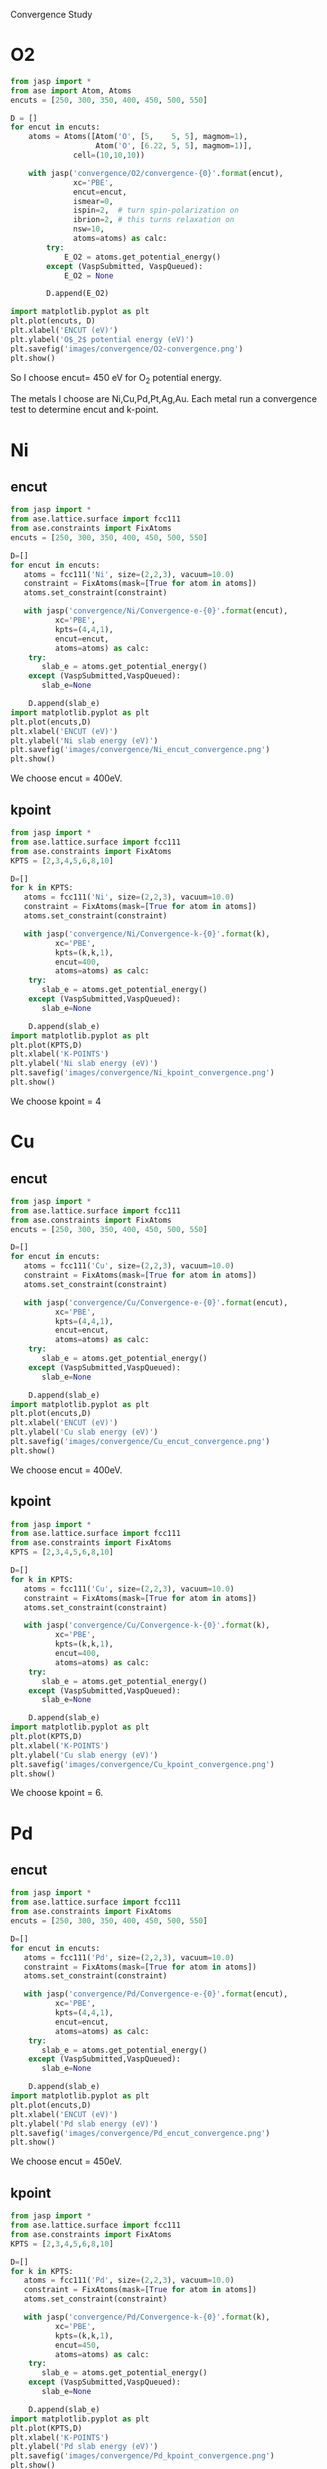 Convergence Study
* O2
#+BEGIN_SRC python
from jasp import *
from ase import Atom, Atoms
encuts = [250, 300, 350, 400, 450, 500, 550]

D = []
for encut in encuts:
    atoms = Atoms([Atom('O', [5,    5, 5], magmom=1),
                   Atom('O', [6.22, 5, 5], magmom=1)],
              cell=(10,10,10))

    with jasp('convergence/O2/convergence-{0}'.format(encut),
              xc='PBE',
              encut=encut,
              ismear=0,
              ispin=2,  # turn spin-polarization on
              ibrion=2, # this turns relaxation on
              nsw=10,
              atoms=atoms) as calc:
        try:
            E_O2 = atoms.get_potential_energy()
        except (VaspSubmitted, VaspQueued):
            E_O2 = None

        D.append(E_O2)

import matplotlib.pyplot as plt
plt.plot(encuts, D)
plt.xlabel('ENCUT (eV)')
plt.ylabel('O$_2$ potential energy (eV)')
plt.savefig('images/convergence/O2-convergence.png')
plt.show()
#+END_SRC

#+RESULTS:
#+caption:Oxygen cutoff energy convergence
[[./images/convergence/O2-convergence.png]]
So I choose encut= 450 eV for O$_2$ potential energy.

The metals I choose are Ni,Cu,Pd,Pt,Ag,Au. Each metal run a convergence test to determine encut and k-point.
* Ni
** encut
#+BEGIN_SRC python
from jasp import *
from ase.lattice.surface import fcc111
from ase.constraints import FixAtoms
encuts = [250, 300, 350, 400, 450, 500, 550]

D=[]
for encut in encuts:
   atoms = fcc111('Ni', size=(2,2,3), vacuum=10.0)
   constraint = FixAtoms(mask=[True for atom in atoms])
   atoms.set_constraint(constraint)

   with jasp('convergence/Ni/Convergence-e-{0}'.format(encut),
          xc='PBE',
          kpts=(4,4,1),
          encut=encut,
          atoms=atoms) as calc:
    try:
       slab_e = atoms.get_potential_energy()
    except (VaspSubmitted,VaspQueued):
       slab_e=None

    D.append(slab_e)
import matplotlib.pyplot as plt
plt.plot(encuts,D)
plt.xlabel('ENCUT (eV)')
plt.ylabel('Ni slab energy (eV)')
plt.savefig('images/convergence/Ni_encut_convergence.png')
plt.show()
#+END_SRC

#+RESULTS:
#+caption:Ni cutoff energy convergence
[[./images/convergence/Ni_encut_convergence.png]]
We choose encut = 400eV.
** kpoint
#+BEGIN_SRC python
from jasp import *
from ase.lattice.surface import fcc111
from ase.constraints import FixAtoms
KPTS = [2,3,4,5,6,8,10]

D=[]
for k in KPTS:
   atoms = fcc111('Ni', size=(2,2,3), vacuum=10.0)
   constraint = FixAtoms(mask=[True for atom in atoms])
   atoms.set_constraint(constraint)

   with jasp('convergence/Ni/Convergence-k-{0}'.format(k),
          xc='PBE',
          kpts=(k,k,1),
          encut=400,
          atoms=atoms) as calc:
    try:
       slab_e = atoms.get_potential_energy()
    except (VaspSubmitted,VaspQueued):
       slab_e=None

    D.append(slab_e)
import matplotlib.pyplot as plt
plt.plot(KPTS,D)
plt.xlabel('K-POINTS')
plt.ylabel('Ni slab energy (eV)')
plt.savefig('images/convergence/Ni_kpoint_convergence.png')
plt.show()
#+END_SRC

#+RESULTS:
#+caption:Ni kpoint convergence
[[./images/convergence/Ni_kpoint_convergence.png]]
We choose kpoint = 4
* Cu
** encut
#+BEGIN_SRC python
from jasp import *
from ase.lattice.surface import fcc111
from ase.constraints import FixAtoms
encuts = [250, 300, 350, 400, 450, 500, 550]

D=[]
for encut in encuts:
   atoms = fcc111('Cu', size=(2,2,3), vacuum=10.0)
   constraint = FixAtoms(mask=[True for atom in atoms])
   atoms.set_constraint(constraint)

   with jasp('convergence/Cu/Convergence-e-{0}'.format(encut),
          xc='PBE',
          kpts=(4,4,1),
          encut=encut,
          atoms=atoms) as calc:
    try:
       slab_e = atoms.get_potential_energy()
    except (VaspSubmitted,VaspQueued):
       slab_e=None

    D.append(slab_e)
import matplotlib.pyplot as plt
plt.plot(encuts,D)
plt.xlabel('ENCUT (eV)')
plt.ylabel('Cu slab energy (eV)')
plt.savefig('images/convergence/Cu_encut_convergence.png')
plt.show()
#+END_SRC

#+RESULTS:
#+caption:Cu cutoff energy convergence
[[./images/convergence/Cu_encut_convergence.png]]
We choose encut = 400eV.
** kpoint
#+BEGIN_SRC python
from jasp import *
from ase.lattice.surface import fcc111
from ase.constraints import FixAtoms
KPTS = [2,3,4,5,6,8,10]

D=[]
for k in KPTS:
   atoms = fcc111('Cu', size=(2,2,3), vacuum=10.0)
   constraint = FixAtoms(mask=[True for atom in atoms])
   atoms.set_constraint(constraint)

   with jasp('convergence/Cu/Convergence-k-{0}'.format(k),
          xc='PBE',
          kpts=(k,k,1),
          encut=400,
          atoms=atoms) as calc:
    try:
       slab_e = atoms.get_potential_energy()
    except (VaspSubmitted,VaspQueued):
       slab_e=None

    D.append(slab_e)
import matplotlib.pyplot as plt
plt.plot(KPTS,D)
plt.xlabel('K-POINTS')
plt.ylabel('Cu slab energy (eV)')
plt.savefig('images/convergence/Cu_kpoint_convergence.png')
plt.show()
#+END_SRC

#+RESULTS:
#+caption:Cu kpoint convergence
[[./images/convergence/Cu_kpoint_convergence.png]]
We choose kpoint = 6.
* Pd
** encut
#+BEGIN_SRC python
from jasp import *
from ase.lattice.surface import fcc111
from ase.constraints import FixAtoms
encuts = [250, 300, 350, 400, 450, 500, 550]

D=[]
for encut in encuts:
   atoms = fcc111('Pd', size=(2,2,3), vacuum=10.0)
   constraint = FixAtoms(mask=[True for atom in atoms])
   atoms.set_constraint(constraint)

   with jasp('convergence/Pd/Convergence-e-{0}'.format(encut),
          xc='PBE',
          kpts=(4,4,1),
          encut=encut,
          atoms=atoms) as calc:
    try:
       slab_e = atoms.get_potential_energy()
    except (VaspSubmitted,VaspQueued):
       slab_e=None

    D.append(slab_e)
import matplotlib.pyplot as plt
plt.plot(encuts,D)
plt.xlabel('ENCUT (eV)')
plt.ylabel('Pd slab energy (eV)')
plt.savefig('images/convergence/Pd_encut_convergence.png')
plt.show()
#+END_SRC

#+RESULTS:
#+caption:Pd cutoff energy convergence
[[./images/convergence/Pd_encut_convergence.png]]
We choose encut = 450eV.
** kpoint
#+BEGIN_SRC python
from jasp import *
from ase.lattice.surface import fcc111
from ase.constraints import FixAtoms
KPTS = [2,3,4,5,6,8,10]

D=[]
for k in KPTS:
   atoms = fcc111('Pd', size=(2,2,3), vacuum=10.0)
   constraint = FixAtoms(mask=[True for atom in atoms])
   atoms.set_constraint(constraint)

   with jasp('convergence/Pd/Convergence-k-{0}'.format(k),
          xc='PBE',
          kpts=(k,k,1),
          encut=450,
          atoms=atoms) as calc:
    try:
       slab_e = atoms.get_potential_energy()
    except (VaspSubmitted,VaspQueued):
       slab_e=None

    D.append(slab_e)
import matplotlib.pyplot as plt
plt.plot(KPTS,D)
plt.xlabel('K-POINTS')
plt.ylabel('Pd slab energy (eV)')
plt.savefig('images/convergence/Pd_kpoint_convergence.png')
plt.show()
#+END_SRC

#+RESULTS:
#+caption:Pd kpoint convergence
[[./images/convergence/Pd_kpoint_convergence.png]]
We choose kpoints = 6.
* Pt
** encut
#+BEGIN_SRC python
from jasp import *
from ase.lattice.surface import fcc111
from ase.constraints import FixAtoms
encuts = [250, 300, 350, 400, 450, 500, 550]

D=[]
for encut in encuts:
   atoms = fcc111('Pt', size=(2,2,3), vacuum=10.0)
   constraint = FixAtoms(mask=[True for atom in atoms])
   atoms.set_constraint(constraint)

   with jasp('convergence/Pt/Convergence-e-{0}'.format(encut),
          xc='PBE',
          kpts=(4,4,1),
          encut=encut,
          atoms=atoms) as calc:
    try:
       slab_e = atoms.get_potential_energy()
    except (VaspSubmitted,VaspQueued):
       slab_e=None

    D.append(slab_e)
import matplotlib.pyplot as plt
plt.plot(encuts,D)
plt.xlabel('ENCUT (eV)')
plt.ylabel('Pt slab energy (eV)')
plt.savefig('images/convergence/Pt_encut_convergence.png')
plt.show()
#+END_SRC

#+RESULTS:
#+caption:Pt cutoff energy convergence
[[./images/convergence/Pt_encut_convergence.png]]
We choose encut = 400eV.
** kpoint
#+BEGIN_SRC python
from jasp import *
from ase.lattice.surface import fcc111
from ase.constraints import FixAtoms
KPTS = [2,3,4,5,6,8,10]

D=[]
for k in KPTS:
   atoms = fcc111('Pt', size=(2,2,3), vacuum=10.0)
   constraint = FixAtoms(mask=[True for atom in atoms])
   atoms.set_constraint(constraint)

   with jasp('convergence/Pt/Convergence-k-{0}'.format(k),
          xc='PBE',
          kpts=(k,k,1),
          encut=400,
          atoms=atoms) as calc:
    try:
       slab_e = atoms.get_potential_energy()
    except (VaspSubmitted,VaspQueued):
       slab_e=None

    D.append(slab_e)
import matplotlib.pyplot as plt
plt.plot(KPTS,D)
plt.xlabel('K-POINTS')
plt.ylabel('Pt slab energy (eV)')
plt.savefig('images/convergence/Pt_kpoint_convergence.png')
plt.show()
#+END_SRC

#+RESULTS:
#+caption:Pt kpoint convergence
[[./images/convergence/Pt_kpoint_convergence.png]]
We choose kpoint = 4.
* Au
** encut
#+BEGIN_SRC python
from jasp import *
from ase.lattice.surface import fcc111
from ase.constraints import FixAtoms
encuts = [250, 300, 350, 400, 450, 500, 550]

D=[]
for encut in encuts:
   atoms = fcc111('Au', size=(2,2,3), vacuum=10.0)
   constraint = FixAtoms(mask=[True for atom in atoms])
   atoms.set_constraint(constraint)

   with jasp('convergence/Au/Convergence-e-{0}'.format(encut),
          xc='PBE',
          kpts=(4,4,1),
          encut=encut,
          atoms=atoms) as calc:
    try:
       slab_e = atoms.get_potential_energy()
    except (VaspSubmitted,VaspQueued):
       slab_e=None

    D.append(slab_e)
import matplotlib.pyplot as plt
plt.plot(encuts,D)
plt.xlabel('ENCUT (eV)')
plt.ylabel('Au slab energy (eV)')
plt.savefig('images/convergence/Au_encut_convergence.png')
plt.show()
#+END_SRC

#+RESULTS:
#+caption:Au cutoff energy convergence
[[./images/convergence/Au_encut_convergence.png]]
We choose encut = 400eV.
** kpoint
#+BEGIN_SRC python
from jasp import *
from ase.lattice.surface import fcc111
from ase.constraints import FixAtoms
KPTS = [2,3,4,5,6,8,10]

D=[]
for k in KPTS:
   atoms = fcc111('Au', size=(2,2,3), vacuum=10.0)
   constraint = FixAtoms(mask=[True for atom in atoms])
   atoms.set_constraint(constraint)

   with jasp('convergence/Au/Convergence-k-{0}'.format(k),
          xc='PBE',
          kpts=(k,k,1),
          encut=400,
          atoms=atoms) as calc:
    try:
       slab_e = atoms.get_potential_energy()
    except (VaspSubmitted,VaspQueued):
       slab_e=None

    D.append(slab_e)
import matplotlib.pyplot as plt
plt.plot(KPTS,D)
plt.xlabel('K-POINTS')
plt.ylabel('Au slab energy (eV)')
plt.savefig('images/convergence/Au_kpoint_convergence.png')
plt.show()
#+END_SRC

#+RESULTS:
#+caption:Au kpoint convergence
[[./images/convergence/Au_kpoint_convergence.png]]
We choose kpoint = 6.


* Conclusion
#+caption: Parameters determinded by convergence study
|           | O2      |  Ni |  Cu |  Pd |  Pt |  Au |
|-----------+---------+-----+-----+-----+-----+-----|
| encut(eV) | 450     | 400 | 400 | 450 | 400 | 400 |
| kpoints   | Default |   4 |   6 |   6 |   4 |   6 |
